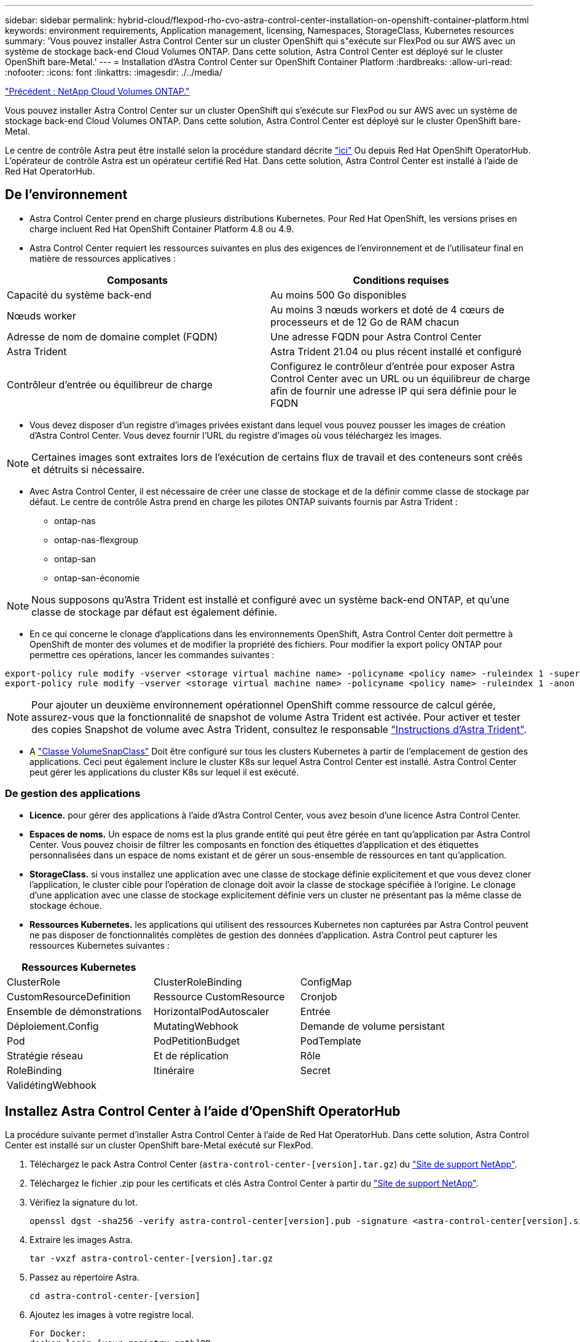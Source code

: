 ---
sidebar: sidebar 
permalink: hybrid-cloud/flexpod-rho-cvo-astra-control-center-installation-on-openshift-container-platform.html 
keywords: environment requirements, Application management, licensing, Namespaces, StorageClass, Kubernetes resources 
summary: 'Vous pouvez installer Astra Control Center sur un cluster OpenShift qui s"exécute sur FlexPod ou sur AWS avec un système de stockage back-end Cloud Volumes ONTAP. Dans cette solution, Astra Control Center est déployé sur le cluster OpenShift bare-Metal.' 
---
= Installation d'Astra Control Center sur OpenShift Container Platform
:hardbreaks:
:allow-uri-read: 
:nofooter: 
:icons: font
:linkattrs: 
:imagesdir: ./../media/


link:flexpod-rho-cvo-netapp-cloud-volumes-ontap.html["Précédent : NetApp Cloud Volumes ONTAP."]

[role="lead"]
Vous pouvez installer Astra Control Center sur un cluster OpenShift qui s'exécute sur FlexPod ou sur AWS avec un système de stockage back-end Cloud Volumes ONTAP. Dans cette solution, Astra Control Center est déployé sur le cluster OpenShift bare-Metal.

Le centre de contrôle Astra peut être installé selon la procédure standard décrite https://docs.netapp.com/us-en/astra-control-center/get-started/install_acc.html["ici"^] Ou depuis Red Hat OpenShift OperatorHub. L'opérateur de contrôle Astra est un opérateur certifié Red Hat. Dans cette solution, Astra Control Center est installé à l'aide de Red Hat OperatorHub.



== De l'environnement

* Astra Control Center prend en charge plusieurs distributions Kubernetes. Pour Red Hat OpenShift, les versions prises en charge incluent Red Hat OpenShift Container Platform 4.8 ou 4.9.
* Astra Control Center requiert les ressources suivantes en plus des exigences de l'environnement et de l'utilisateur final en matière de ressources applicatives :


|===
| Composants | Conditions requises 


| Capacité du système back-end | Au moins 500 Go disponibles 


| Nœuds worker | Au moins 3 nœuds workers et doté de 4 cœurs de processeurs et de 12 Go de RAM chacun 


| Adresse de nom de domaine complet (FQDN) | Une adresse FQDN pour Astra Control Center 


| Astra Trident | Astra Trident 21.04 ou plus récent installé et configuré 


| Contrôleur d'entrée ou équilibreur de charge | Configurez le contrôleur d'entrée pour exposer Astra Control Center avec un URL ou un équilibreur de charge afin de fournir une adresse IP qui sera définie pour le FQDN 
|===
* Vous devez disposer d'un registre d'images privées existant dans lequel vous pouvez pousser les images de création d'Astra Control Center. Vous devez fournir l'URL du registre d'images où vous téléchargez les images.



NOTE: Certaines images sont extraites lors de l'exécution de certains flux de travail et des conteneurs sont créés et détruits si nécessaire.

* Avec Astra Control Center, il est nécessaire de créer une classe de stockage et de la définir comme classe de stockage par défaut. Le centre de contrôle Astra prend en charge les pilotes ONTAP suivants fournis par Astra Trident :
+
** ontap-nas
** ontap-nas-flexgroup
** ontap-san
** ontap-san-économie





NOTE: Nous supposons qu'Astra Trident est installé et configuré avec un système back-end ONTAP, et qu'une classe de stockage par défaut est également définie.

* En ce qui concerne le clonage d'applications dans les environnements OpenShift, Astra Control Center doit permettre à OpenShift de monter des volumes et de modifier la propriété des fichiers. Pour modifier la export policy ONTAP pour permettre ces opérations, lancer les commandes suivantes :


....
export-policy rule modify -vserver <storage virtual machine name> -policyname <policy name> -ruleindex 1 -superuser sys
export-policy rule modify -vserver <storage virtual machine name> -policyname <policy name> -ruleindex 1 -anon 65534
....

NOTE: Pour ajouter un deuxième environnement opérationnel OpenShift comme ressource de calcul gérée, assurez-vous que la fonctionnalité de snapshot de volume Astra Trident est activée. Pour activer et tester des copies Snapshot de volume avec Astra Trident, consultez le responsable https://docs.netapp.com/us-en/trident/trident-use/vol-snapshots.html["Instructions d'Astra Trident"^].

* A https://docs.netapp.com/us-en/trident/trident-use/vol-snapshots.html["Classe VolumeSnapClass"^] Doit être configuré sur tous les clusters Kubernetes à partir de l'emplacement de gestion des applications. Ceci peut également inclure le cluster K8s sur lequel Astra Control Center est installé. Astra Control Center peut gérer les applications du cluster K8s sur lequel il est exécuté.




=== De gestion des applications

* *Licence.* pour gérer des applications à l'aide d'Astra Control Center, vous avez besoin d'une licence Astra Control Center.
* *Espaces de noms.* Un espace de noms est la plus grande entité qui peut être gérée en tant qu'application par Astra Control Center. Vous pouvez choisir de filtrer les composants en fonction des étiquettes d'application et des étiquettes personnalisées dans un espace de noms existant et de gérer un sous-ensemble de ressources en tant qu'application.
* *StorageClass.* si vous installez une application avec une classe de stockage définie explicitement et que vous devez cloner l’application, le cluster cible pour l’opération de clonage doit avoir la classe de stockage spécifiée à l’origine. Le clonage d'une application avec une classe de stockage explicitement définie vers un cluster ne présentant pas la même classe de stockage échoue.
* *Ressources Kubernetes.* les applications qui utilisent des ressources Kubernetes non capturées par Astra Control peuvent ne pas disposer de fonctionnalités complètes de gestion des données d'application. Astra Control peut capturer les ressources Kubernetes suivantes :


|===
| Ressources Kubernetes |  |  


| ClusterRole | ClusterRoleBinding | ConfigMap 


| CustomResourceDefinition | Ressource CustomResource | Cronjob 


| Ensemble de démonstrations | HorizontalPodAutoscaler | Entrée 


| Déploiement.Config | MutatingWebhook | Demande de volume persistant 


| Pod | PodPetitionBudget | PodTemplate 


| Stratégie réseau | Et de réplication | Rôle 


| RoleBinding | Itinéraire | Secret 


| ValidétingWebhook |  |  
|===


== Installez Astra Control Center à l'aide d'OpenShift OperatorHub

La procédure suivante permet d'installer Astra Control Center à l'aide de Red Hat OperatorHub. Dans cette solution, Astra Control Center est installé sur un cluster OpenShift bare-Metal exécuté sur FlexPod.

. Téléchargez le pack Astra Control Center (`astra-control-center-[version].tar.gz`) du https://mysupport.netapp.com/site/products/all/details/astra-control-center/downloads-tab["Site de support NetApp"^].
. Téléchargez le fichier .zip pour les certificats et clés Astra Control Center à partir du https://mysupport.netapp.com/site/products/all/details/astra-control-center/downloads-tab["Site de support NetApp"^].
. Vérifiez la signature du lot.
+
....
openssl dgst -sha256 -verify astra-control-center[version].pub -signature <astra-control-center[version].sig astra-control-center[version].tar.gz
....
. Extraire les images Astra.
+
....
tar -vxzf astra-control-center-[version].tar.gz
....
. Passez au répertoire Astra.
+
....
cd astra-control-center-[version]
....
. Ajoutez les images à votre registre local.
+
....
For Docker:
docker login [your_registry_path]OR
For Podman:
podman login [your_registry_path]
....
. Utilisez le script approprié pour charger les images, les marquer et les pousser dans votre registre local.
+
Pour Docker :

+
....
export REGISTRY=[Docker_registry_path]
for astraImageFile in $(ls images/*.tar) ; do
  # Load to local cache. And store the name of the loaded image trimming the 'Loaded images: '
  astraImage=$(docker load --input ${astraImageFile} | sed 's/Loaded image: //')
  astraImage=$(echo ${astraImage} | sed 's!localhost/!!')
  # Tag with local image repo.
  docker tag ${astraImage} ${REGISTRY}/${astraImage}
  # Push to the local repo.
  docker push ${REGISTRY}/${astraImage}
done
....
+
Pour Podman :

+
....
export REGISTRY=[Registry_path]
for astraImageFile in $(ls images/*.tar) ; do
  # Load to local cache. And store the name of the loaded image trimming the 'Loaded images: '
  astraImage=$(podman load --input ${astraImageFile} | sed 's/Loaded image(s): //')
  astraImage=$(echo ${astraImage} | sed 's!localhost/!!')
  # Tag with local image repo.
  podman tag ${astraImage} ${REGISTRY}/${astraImage}
  # Push to the local repo.
  podman push ${REGISTRY}/${astraImage}
done
....
. Connectez-vous à la console web du cluster OpenShift sans système d'exploitation. Dans le menu latéral, sélectionnez opérateurs > OperatorHub. Entrez `astra` pour afficher la liste `netapp-acc-operator`.
+
image:flexpod-rho-cvo-image11.png["Erreur : image graphique manquante"]

+

NOTE: `netapp-acc-operator` Est un opérateur Red Hat OpenShift certifié. Il est répertorié dans le catalogue OperatorHub.

. Sélectionnez `netapp-acc-operator` Cliquez ensuite sur installation.
+
image:flexpod-rho-cvo-image12.png["Erreur : image graphique manquante"]

. Sélectionnez les options appropriées et cliquez sur installer.
+
image:flexpod-rho-cvo-image13.png["Erreur : image graphique manquante"]

. Approuver l'installation et attendre que l'opérateur soit installé.
+
image:flexpod-rho-cvo-image14.png["Erreur : image graphique manquante"]

. À ce stade, l'opérateur est installé avec succès et prêt à l'emploi. Cliquez sur Afficher l'opérateur pour démarrer l'installation du centre de contrôle Astra.
+
image:flexpod-rho-cvo-image15.png["Erreur : image graphique manquante"]

. Avant d'installer Astra Control Center, créez le secret pour télécharger des images Astra à partir du registre Docker que vous avez poussé plus tôt.
+
image:flexpod-rho-cvo-image16.png["Erreur : image graphique manquante"]

. Pour extraire les images du centre de contrôle Astra de votre repo privé Docker, créez un secret dans le `netapp-acc-operator` espace de noms. Ce nom secret est fourni dans le manifeste YAML du Centre de contrôle Astra dans une étape ultérieure.
+
image:flexpod-rho-cvo-image17.png["Erreur : image graphique manquante"]

. Dans le menu latéral, sélectionnez opérateurs > opérateurs installés et cliquez sur Créer une instance dans la section API fournie.
+
image:flexpod-rho-cvo-image18.png["Erreur : image graphique manquante"]

. Remplissez le formulaire Create AstrakControlCenter. Indiquez le nom, l'adresse Astra et la version Astra.
+
image:flexpod-rho-cvo-image19.png["Erreur : image graphique manquante"]

+

NOTE: Sous adresse Astra, indiquez l'adresse FQDN pour Astra Control Center. Cette adresse permet d'accéder à la console Web Astra Control Center. Le FQDN doit également se résoudre à un réseau IP accessible et doit être configuré dans le DNS.

. Entrez un nom de compte, une adresse e-mail, un nom d'administrateur et conservez la stratégie de récupération du volume par défaut. Si vous utilisez un équilibreur de charge, définissez le Type d'entrée sur `AccTraefik`. Sinon, sélectionnez générique pour `Ingress.Controller`. Sous Registre d'images, entrez le chemin et le secret du registre d'images du conteneur.
+
image:flexpod-rho-cvo-image20.png["Erreur : image graphique manquante"]

+

NOTE: Dans cette solution, l'équilibreur de charge Metallb est utilisé. Par conséquent, le type d'entrée est AccTraefik. Cela expose la passerelle Ttrafik Astra Control Center en tant que service Kubernetes de type LoadBalancer.

. Entrez le prénom de l'administrateur, configurez la mise à l'échelle des ressources et fournissez la classe de stockage. Cliquez sur Créer .
+
image:flexpod-rho-cvo-image21.png["Erreur : image graphique manquante"]

+
L'état de l'instance Astra Control Center doit passer de déploiement à prêt.

+
image:flexpod-rho-cvo-image22.png["Erreur : image graphique manquante"]

. Vérifiez que tous les composants du système ont été correctement installés et que tous les modules fonctionnent.
+
....
root@abhinav-ansible# oc get pods -n netapp-acc-operator
NAME                                               READY   STATUS    RESTARTS   AGE
acc-helm-repo-77745b49b5-7zg2v                     1/1     Running   0          10m
acc-operator-controller-manager-5c656c44c6-tqnmn   2/2     Running   0          13m
activity-589c6d59f4-x2sfs                          1/1     Running   0          6m4s
api-token-authentication-4q5lj                     1/1     Running   0          5m26s
api-token-authentication-pzptd                     1/1     Running   0          5m27s
api-token-authentication-tbtg6                     1/1     Running   0          5m27s
asup-669df8d49-qps54                               1/1     Running   0          5m26s
authentication-5867c5f56f-dnpp2                    1/1     Running   0          3m54s
bucketservice-85495bc475-5zcc5                     1/1     Running   0          5m55s
cert-manager-67f486bbc6-txhh6                      1/1     Running   0          9m5s
cert-manager-cainjector-75959db744-4l5p5           1/1     Running   0          9m6s
cert-manager-webhook-765556b869-g6wdf              1/1     Running   0          9m6s
cloud-extension-5d595f85f-txrfl                    1/1     Running   0          5m27s
cloud-insights-service-674649567b-5s4wd            1/1     Running   0          5m49s
composite-compute-6b58d48c69-46vhc                 1/1     Running   0          6m11s
composite-volume-6d447fd959-chnrt                  1/1     Running   0          5m27s
credentials-66668f8ddd-8qc5b                       1/1     Running   0          7m20s
entitlement-fd6fc5c58-wxnmh                        1/1     Running   0          6m20s
features-756bbb7c7c-rgcrm                          1/1     Running   0          5m26s
fluent-bit-ds-278pg                                1/1     Running   0          3m35s
fluent-bit-ds-5pqc6                                1/1     Running   0          3m35s
fluent-bit-ds-8l7cq                                1/1     Running   0          3m35s
fluent-bit-ds-9qbft                                1/1     Running   0          3m35s
fluent-bit-ds-nj475                                1/1     Running   0          3m35s
fluent-bit-ds-x9pd8                                1/1     Running   0          3m35s
graphql-server-698d6f4bf-kftwc                     1/1     Running   0          3m20s
identity-5d4f4c87c9-wjz6c                          1/1     Running   0          6m27s
influxdb2-0                                        1/1     Running   0          9m33s
krakend-657d44bf54-8cb56                           1/1     Running   0          3m21s
license-594bbdc-rghdg                              1/1     Running   0          6m28s
login-ui-6c65fbbbd4-jg8wz                          1/1     Running   0          3m17s
loki-0                                             1/1     Running   0          9m30s
metrics-facade-75575f69d7-hnlk6                    1/1     Running   0          6m10s
monitoring-operator-65dff79cfb-z78vk               2/2     Running   0          3m47s
nats-0                                             1/1     Running   0          10m
nats-1                                             1/1     Running   0          9m43s
nats-2                                             1/1     Running   0          9m23s
nautilus-7bb469f857-4hlc6                          1/1     Running   0          6m3s
nautilus-7bb469f857-vz94m                          1/1     Running   0          4m42s
openapi-8586db4bcd-gwwvf                           1/1     Running   0          5m41s
packages-6bdb949cfb-nrq8l                          1/1     Running   0          6m35s
polaris-consul-consul-server-0                     1/1     Running   0          9m22s
polaris-consul-consul-server-1                     1/1     Running   0          9m22s
polaris-consul-consul-server-2                     1/1     Running   0          9m22s
polaris-mongodb-0                                  2/2     Running   0          9m22s
polaris-mongodb-1                                  2/2     Running   0          8m58s
polaris-mongodb-2                                  2/2     Running   0          8m34s
polaris-ui-5df7687dbd-trcnf                        1/1     Running   0          3m18s
polaris-vault-0                                    1/1     Running   0          9m18s
polaris-vault-1                                    1/1     Running   0          9m18s
polaris-vault-2                                    1/1     Running   0          9m18s
public-metrics-7b96476f64-j88bw                    1/1     Running   0          5m48s
storage-backend-metrics-5fd6d7cd9c-vcb4j           1/1     Running   0          5m59s
storage-provider-bb85ff965-m7qrq                   1/1     Running   0          5m25s
telegraf-ds-4zqgz                                  1/1     Running   0          3m36s
telegraf-ds-cp9x4                                  1/1     Running   0          3m36s
telegraf-ds-h4n59                                  1/1     Running   0          3m36s
telegraf-ds-jnp2q                                  1/1     Running   0          3m36s
telegraf-ds-pdz5j                                  1/1     Running   0          3m36s
telegraf-ds-znqtp                                  1/1     Running   0          3m36s
telegraf-rs-rt64j                                  1/1     Running   0          3m36s
telemetry-service-7dd9c74bfc-sfkzt                 1/1     Running   0          6m19s
tenancy-d878b7fb6-wf8x9                            1/1     Running   0          6m37s
traefik-6548496576-5v2g6                           1/1     Running   0          98s
traefik-6548496576-g82pq                           1/1     Running   0          3m8s
traefik-6548496576-psn49                           1/1     Running   0          38s
traefik-6548496576-qrkfd                           1/1     Running   0          2m53s
traefik-6548496576-srs6r                           1/1     Running   0          98s
trident-svc-679856c67-78kbt                        1/1     Running   0          5m27s
vault-controller-747d664964-xmn6c                  1/1     Running   0          7m37s
....
+

NOTE: Chaque pod doit avoir l'état en cours d'exécution. Le déploiement des modules du système peut prendre plusieurs minutes.

. Lorsque tous les pods s'exécutent, exécutez la commande suivante pour récupérer le mot de passe à une seule fois. Dans la version YAML de la sortie, vérifiez le `status.deploymentState` pour la valeur déployée, puis copiez le `status.uuid` valeur. Le mot de passe est `ACC-` Suivi de la valeur UUID. (ACC-[UUID]).
+
....
root@abhinav-ansible# oc get acc -o yaml -n netapp-acc-operator
....
. Dans un navigateur, accédez à l'URL en utilisant le FQDN que vous avez fourni.
. Connectez-vous à l'aide du nom d'utilisateur par défaut, à savoir l'adresse électronique fournie lors de l'installation et le mot de passe à usage unique ACC-[UUID].
+
image:flexpod-rho-cvo-image23.png["Erreur : image graphique manquante"]

+

NOTE: Si vous saisissez trois fois un mot de passe incorrect, le compte administrateur est verrouillé pendant 15 minutes.

. Modifiez le mot de passe et continuez.
+
image:flexpod-rho-cvo-image24.png["Erreur : image graphique manquante"]



Pour en savoir plus sur l'installation du centre de contrôle Astra, consultez le https://docs.netapp.com/us-en/astra-control-center/get-started/install_overview.html["Présentation de l'installation du centre de contrôle Astra"^] page.



== Configurer le centre de contrôle Astra

Une fois Astra Control Center installé, connectez-vous à l'interface utilisateur, téléchargez la licence, ajoutez des clusters, gérez le stockage et ajoutez des compartiments.

. Sur la page d'accueil sous compte, accédez à l'onglet Licence et sélectionnez Ajouter une licence pour télécharger la licence Astra.
+
image:flexpod-rho-cvo-image25.png["Erreur : image graphique manquante"]

. Avant d'ajouter le cluster OpenShift, créez une classe de snapshot de volume Astra Trident à partir de la console web OpenShift. La classe de snapshot de volume est configurée avec le `csi.trident.netapp.io` conducteur.
+
image:flexpod-rho-cvo-image26.png["Erreur : image graphique manquante"]

. Pour ajouter le cluster Kubernetes, accédez à clusters sur la page d'accueil et cliquez sur Ajouter un cluster Kubernetes. Téléchargez ensuite le `kubeconfig` fichier du cluster et indiquez un nom d'identifiant. Cliquez sur Suivant.
+
image:flexpod-rho-cvo-image27.png["Erreur : image graphique manquante"]

. Les classes de stockage existantes sont automatiquement découvertes. Sélectionnez la classe de stockage par défaut, cliquez sur Suivant, puis sur Ajouter un cluster.
+
image:flexpod-rho-cvo-image28.png["Erreur : image graphique manquante"]

. Le cluster est ajouté en quelques minutes. Pour ajouter d'autres clusters OpenShift Container Platform, répétez les étapes 1 à 4.
+

NOTE: Pour ajouter un environnement opérationnel OpenShift supplémentaire en tant que ressource de calcul gérée, assurez-vous qu'Astra Trident https://netapp-trident.readthedocs.io/en/latest/kubernetes/concepts/objects.html?highlight=VolumeSnapshotClass["Objets VolumeSnapshotClass"^] sont définis.

. Pour gérer le stockage, accédez à Backends, cliquez sur les trois points sous actions par rapport au back-end que vous souhaitez gérer. Cliquez sur gérer.
+
image:flexpod-rho-cvo-image29.png["Erreur : image graphique manquante"]

. Indiquez les identifiants ONTAP et cliquez sur Next (Suivant). Vérifiez les informations et cliquez sur géré. Le système back-end doit être semblable à l'exemple suivant.
+
image:flexpod-rho-cvo-image30.png["Erreur : image graphique manquante"]

. Pour ajouter un godet à la commande Astra, sélectionnez godets et cliquez sur Ajouter.
+
image:flexpod-rho-cvo-image31.png["Erreur : image graphique manquante"]

. Sélectionnez le type de compartiment et indiquez le nom du compartiment, le nom du serveur S3 ou l'adresse IP et les identifiants S3. Cliquez sur mettre à jour.
+
image:flexpod-rho-cvo-image32.png["Erreur : image graphique manquante"]

+

NOTE: Dans cette solution, des compartiments AWS S3 et ONTAP S3 sont tous deux utilisés. Vous pouvez également utiliser StorageGRID.

+
L'état du godet doit être sain.

+
image:flexpod-rho-cvo-image33.png["Erreur : image graphique manquante"]



Dans le cadre de l'enregistrement de clusters Kubernetes avec Astra Control Center pour la gestion des données intégrant la cohérence applicative, Astra Control crée automatiquement des liaisons de rôles et un espace de noms de contrôle NetApp qui contrôle la collecte de metrics et de journaux à partir des pods d'applications et des nœuds workers. Définir l'une des classes de stockage ONTAP par défaut prises en charge.

Après vous https://docs.netapp.com/us-en/astra-control-center/get-started/setup_overview.html["Ajoutez un cluster à la gestion Astra Control"^], Vous pouvez installer des applications sur le cluster (en dehors d'Astra Control), puis aller à la page applications d'Astra Control pour gérer les applications et leurs ressources. Pour en savoir plus sur la gestion des applications avec Astra, consultez le https://docs.netapp.com/us-en/astra-control-center/use/manage-apps.html["Besoins en termes de gestion des applications"^].

link:flexpod-rho-cvo-solution-validation_overview.html["Ensuite : présentation de la validation de la solution."]
